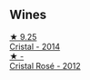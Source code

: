 
** Wines

#+begin_export html
<div class="flex-container">
  <a class="flex-item flex-item-left" href="/wines/3cbe90fc-b88d-4d93-8581-c471753af852.html">
    <img class="flex-bottle" src="/images/3c/be90fc-b88d-4d93-8581-c471753af852/2023-08-10-10-47-05-IMG-8758@512.webp"></img>
    <section class="h">★ 9.25</section>
    <section class="h text-bolder">Cristal - 2014</section>
  </a>

  <a class="flex-item flex-item-right" href="/wines/02f78aef-712a-499d-ac5d-5205f536267b.html">
    <img class="flex-bottle" src="/images/02/f78aef-712a-499d-ac5d-5205f536267b/2023-09-22-11-30-03-D1DC1CC1-0390-4061-9A5F-78DA73543CB7-1-105-c@512.webp"></img>
    <section class="h">★ -</section>
    <section class="h text-bolder">Cristal Rosé - 2012</section>
  </a>

</div>
#+end_export
